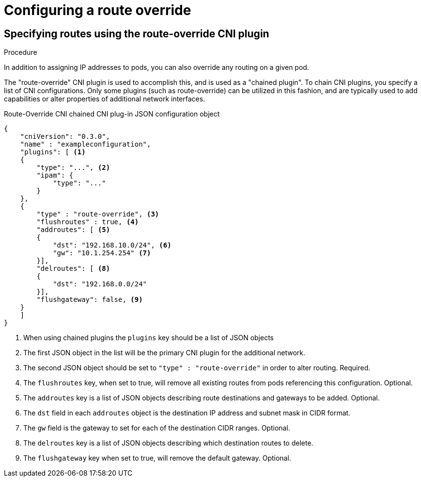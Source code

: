 // Module included in the following assemblies:
//
// * networking/multiple_networks/configuring-route-override.adoc

[id=""]
= Configuring a route override

.Prerequisites

.Procedure


[id="nw-multus-route-override-example_{context}"]
== Specifying routes using the route-override CNI plugin

In addition to assigning IP addresses to pods, you can also override any routing on a given pod.

The "route-override" CNI plugin is used to accomplish this, and is used as a "chained plugin". To chain
CNI plugins, you specify a list of CNI configurations. Only some plugins (such as route-override) can
be utilized in this fashion, and are typically used to add capabilities or alter properties of additional
network interfaces.

.Route-Override CNI chained CNI plug-in JSON configuration object
[source,json]
----
{
    "cniVersion": "0.3.0",
    "name" : "exampleconfiguration",
    "plugins": [ <1>
    {
        "type": "...", <2>
        "ipam": {
            "type": "..."
        }
    },
    {
        "type" : "route-override", <3>
        "flushroutes" : true, <4>
        "addroutes": [ <5>
        {
            "dst": "192.168.10.0/24", <6>
            "gw": "10.1.254.254" <7>
        }],
        "delroutes": [ <8>
        {
            "dst": "192.168.0.0/24"
        }],
        "flushgateway": false, <9>
    }
    ]
}
----

<1> When using chained plugins the `plugins` key should be a list of JSON objects
<2> The first JSON object in the list will be the primary CNI plugin for the additional network.
<3> The second JSON object should be set to `"type" : "route-override"` in order to alter routing. Required.
<4> The `flushroutes` key, when set to true, will remove all existing routes from pods referencing this configuration. Optional.
<5> The `addroutes` key is a list of JSON objects describing route destinations and gateways to be added. Optional.
<6> The `dst` field in each `addroutes` object is the destination IP address and subnet mask in CIDR format.
<7> The `gw` field is the gateway to set for each of the destination CIDR ranges. Optional.
<8> The `delroutes` key is a list of JSON objects describing which destination routes to delete.
<9> The `flushgateway` key when set to true, will remove the default gateway. Optional.

